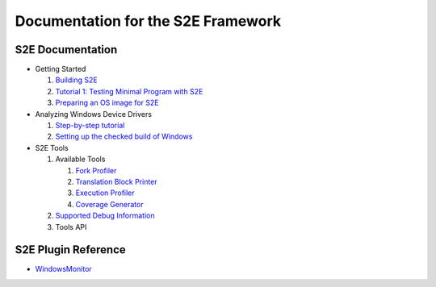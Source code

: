 ===================================
Documentation for the S2E Framework
===================================


S2E Documentation
=================

* Getting Started

  1. `Building S2E <BuildingS2E.html>`_
  2. `Tutorial 1: Testing Minimal Program with S2E <TestingMinimalProgram.html>`_
  3. `Preparing an OS image for S2E <ImageInstallation.html>`_
  
* Analyzing Windows Device Drivers

  1. `Step-by-step  tutorial <Windows/DriverTutorial.html>`_  
  2. `Setting up the checked build of Windows <Windows/CheckedBuild.html>`_  
  
* S2E Tools
  
  1. Available Tools
     
     1. `Fork Profiler <Tools/ForkProfiler.html>`_
     2. `Translation Block Printer <Tools/TbPrinter.html>`_
     3. `Execution Profiler <Tools/ExecutionProfiler.html>`_
     4. `Coverage Generator <Tools/CoverageGenerator.html>`_
   
  2. `Supported Debug Information <Tools/DebugInfo.html>`_
  3. Tools API
  
S2E Plugin Reference
====================

* `WindowsMonitor <Plugins/WindowsInterceptor/WindowsMonitor.html>`_

